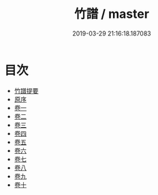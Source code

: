 #+TITLE: 竹譜 / master
#+DATE: 2019-03-29 21:16:18.187083
* 目次
 - [[file:KR3h0036_000.txt::000-1a][竹譜提要]]
 - [[file:KR3h0036_000.txt::000-3a][原序]]
 - [[file:KR3h0036_001.txt::001-1a][卷一]]
 - [[file:KR3h0036_002.txt::002-1a][卷二]]
 - [[file:KR3h0036_003.txt::003-1a][卷三]]
 - [[file:KR3h0036_004.txt::004-1a][卷四]]
 - [[file:KR3h0036_005.txt::005-1a][卷五]]
 - [[file:KR3h0036_006.txt::006-1a][卷六]]
 - [[file:KR3h0036_007.txt::007-1a][卷七]]
 - [[file:KR3h0036_008.txt::008-1a][卷八]]
 - [[file:KR3h0036_009.txt::009-1a][卷九]]
 - [[file:KR3h0036_010.txt::010-1a][卷十]]
